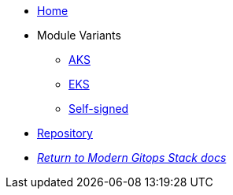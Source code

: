 * xref:ROOT:README.adoc[Home]
* Module Variants
** xref:ROOT:aks/README.adoc[AKS]
** xref:ROOT:eks/README.adoc[EKS]
** xref:ROOT:self-signed/README.adoc[Self-signed]
* https://github.com/GersonRS/modern-gitops-stack-module-cert-manager[Repository,window=_blank]
* xref:ROOT:ROOT:index.adoc[_Return to Modern Gitops Stack docs_]
